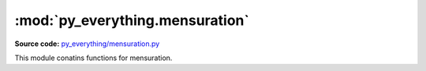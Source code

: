 **********************************
:mod:`py_everything.mensuration`
**********************************

.. module:: py_everything.mensuration

**Source code:** `py_everything/mensuration.py <https://github.com/pybash1/py_everything/blob/master/py_everything/mensuration.py>`_

This module conatins functions for mensuration.

.. function:: areaRect(length, breadth)

    Function to find the area of a rectangle

    :param float length: Length of the rectangle
    :param float breadth: Breadth of the rectangle
    :returns float area: Area of the rectabgle

.. function:: perimeterRect(length, breadth)

    Function to find the perimeter of a rectangle

    :param float length: Length of the rectangle
    :param float breadth: Breadth of the rectangle
    :returns float perimeter: Perimeter of the rectangle

.. function:: areaSqr(side)

    Function to find the area of a square.

    :param float side: Side of the square
    :returns float area: Area of the square

.. function:: perimeterSqr(side)

    Function to find the perimeter of a square

    :param float side: Side of the square
    :returns float perimeter: Perimeter of the square

.. function:: areaTriangle(side)

    Function to find the area of a triangle

    :param float base: Base of the triangle
    :param float height: Height of the triangle
    :returns float area: Area of the triangle

.. function:: perimeterTriangle(side1, side2, base)

    Function to find the perimeter of a triangle

    :param float side1: Side 1 of the triangle
    :param float side2: Side 2 of the triangle
    :returns float perimeter: Perimeter of the triangle

.. function:: areaCirc(radius)

    Function to find the area of a circle

    :param float radius: Radius of the circle
    :returns float area: Area of the circle

.. function:: circumferenceCirc(radius)

    Function to find the circumference of a circle

    :param float radius: Radius of the circle
    :returns float area: Circumference of the circle

.. function:: volCyl(radius, height)

    Functio to find the volume of a cylinder

    :param float radius: Radius of the cylinder
    :param float height: Height of the cylinder
    :returns float volume: Volume of the cylinder

.. function:: volCone(radius, height)

    Function to find the volume of a cone

    :param float radius: Radius of the cone
    :param float height: Height of the cone
    :returns float volume: Volume of the cone

.. function:: volSphere()

    Function to find the volume of a sphere

    :param float radius: Radius of the sphere
    :returns float volume: Volume of the sphere

.. function:: volCube()

    Function to find the volume of a cube

    :param float edge: Edge of the cube
    :returns float volume: Volume of the sphere

.. function:: volCuboid()

    Function to find the volume of a cuboid

    :param float length: Length of the cuboid
    :param float breadth: Breadth of the cuboid
    :param float height: Height of the cuboid
    :returns float volume: Volume of the cuboid

.. function:: pival()

    Function to get the value of pi

    :returns float pi: Value of pi

.. function:: eval_()

    Function to get the value of e

    :returns float e: Value of e

    .. note:: 
        The name of the function is ``eval_`` and not just ``eval``. ``eval()`` is an predefined function in python. Do not confuse this.
